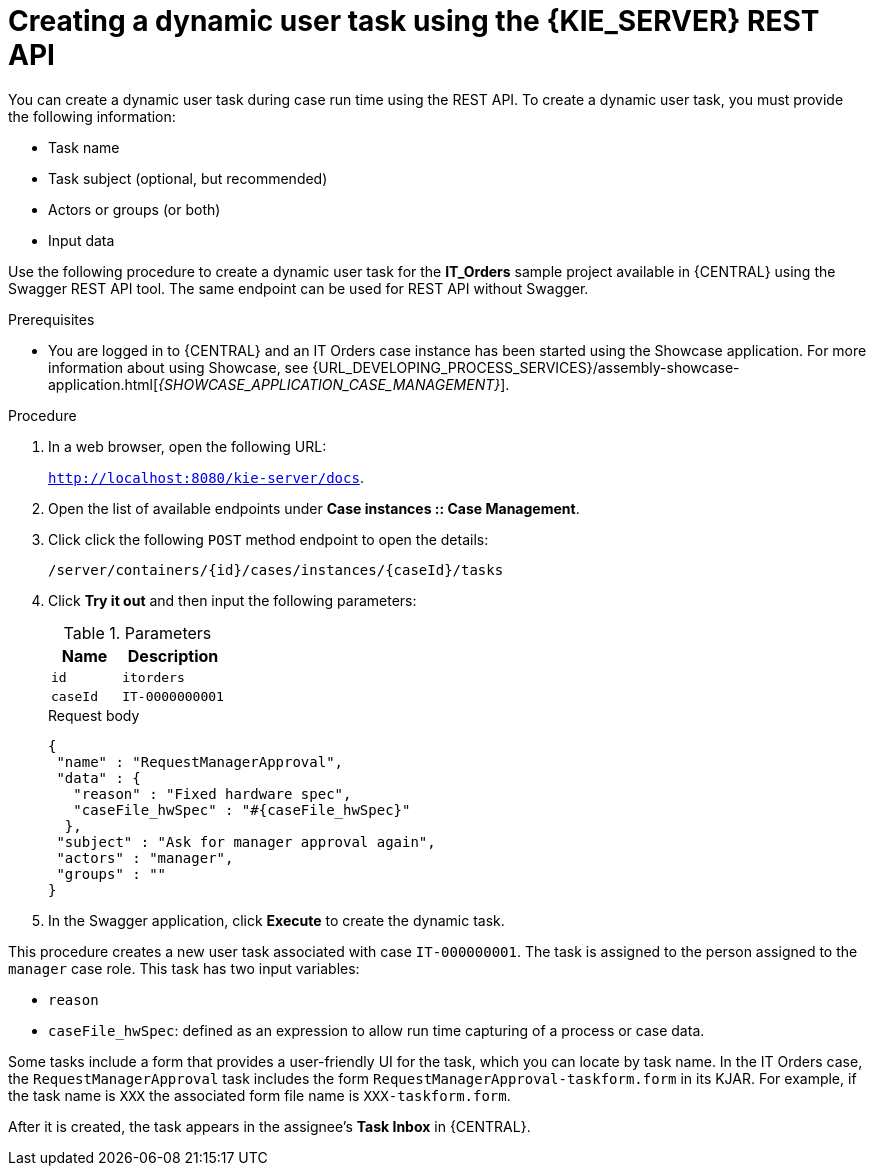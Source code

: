 [id='case-management-dynamic-user-task-API-proc']
= Creating a dynamic user task using the {KIE_SERVER} REST API

You can create a dynamic user task during case run time using the REST API. To create a dynamic user task, you must provide the following information:

* Task name
* Task subject (optional, but recommended)
* Actors or groups (or both)
* Input data


Use the following procedure to create a dynamic user task for the *IT_Orders* sample project available in {CENTRAL} using the Swagger REST API tool. The same endpoint can be used for REST API without Swagger.

.Prerequisites
* You are logged in to {CENTRAL} and an IT Orders case instance has been started using the Showcase application. For more information about using Showcase, see {URL_DEVELOPING_PROCESS_SERVICES}/assembly-showcase-application.html[_{SHOWCASE_APPLICATION_CASE_MANAGEMENT}_].


.Procedure

. In a web browser, open the following URL:
+
`http://localhost:8080/kie-server/docs`.
. Open the list of available endpoints under *Case instances :: Case Management*.
. Click click the following `POST` method endpoint to open the details:
+
`/server/containers/{id}/cases/instances/{caseId}/tasks`
+
. Click *Try it out* and then input the following parameters:
+
.Parameters
[cols="40%,60%",options="header"]
|===
|Name| Description
|`id` | `itorders`
|`caseId` | `IT-0000000001`
|===
+
.Request body
[source]
----
{
 "name" : "RequestManagerApproval",
 "data" : {
   "reason" : "Fixed hardware spec",
   "caseFile_hwSpec" : "#{caseFile_hwSpec}"
  },
 "subject" : "Ask for manager approval again",
 "actors" : "manager",
 "groups" : ""
}
----
. In the Swagger application, click *Execute* to create the dynamic task.

This procedure creates a new user task associated with case `IT-000000001`. The task is assigned to the person assigned to the `manager` case role. This task has two input variables:

* `reason`
* `caseFile_hwSpec`: defined as an expression to allow run time capturing of a process or case data.

Some tasks include a form that provides a user-friendly UI for the task, which you can locate by task name. In the IT Orders case, the `RequestManagerApproval` task includes the form `RequestManagerApproval-taskform.form` in its KJAR. For example, if the task name is `XXX` the associated form file name is `XXX-taskform.form`.

After it is created, the task appears in the assignee's *Task Inbox* in {CENTRAL}.
